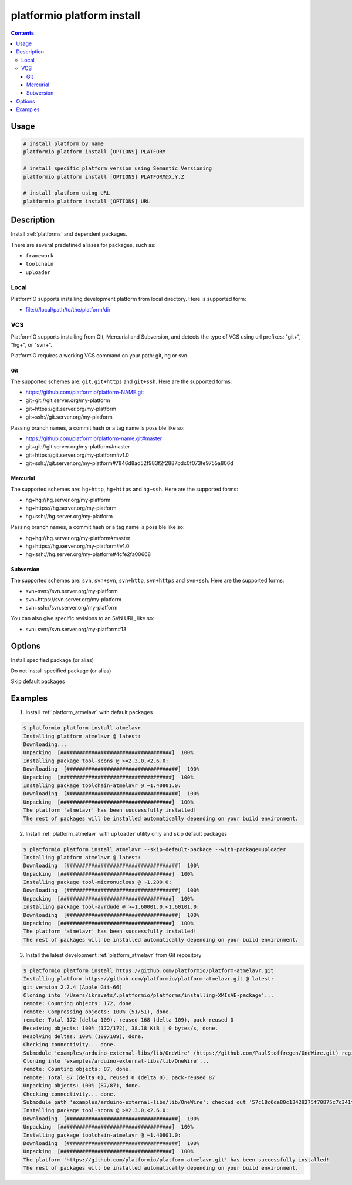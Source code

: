 ..  Copyright 2014-present Ivan Kravets <me@ikravets.com>
    Licensed under the Apache License, Version 2.0 (the "License");
    you may not use this file except in compliance with the License.
    You may obtain a copy of the License at
       http://www.apache.org/licenses/LICENSE-2.0
    Unless required by applicable law or agreed to in writing, software
    distributed under the License is distributed on an "AS IS" BASIS,
    WITHOUT WARRANTIES OR CONDITIONS OF ANY KIND, either express or implied.
    See the License for the specific language governing permissions and
    limitations under the License.

.. _cmd_platform_install:

platformio platform install
===========================

.. contents::

Usage
-----

.. code-block:: bash

    # install platform by name
    platformio platform install [OPTIONS] PLATFORM

    # install specific platform version using Semantic Versioning
    platformio platform install [OPTIONS] PLATFORM@X.Y.Z

    # install platform using URL
    platformio platform install [OPTIONS] URL


Description
-----------

Install :ref:`platforms` and dependent packages.

There are several predefined aliases for packages, such as:

* ``framework``
* ``toolchain``
* ``uploader``

Local
~~~~~

PlatformIO supports installing development platform from local directory. Here
is supported form:

* file:///local/path/to/the/platform/dir

VCS
~~~

PlatformIO supports installing from Git, Mercurial and Subversion, and detects
the type of VCS using url prefixes: "git+", "hg+", or "svn+".

PlatformIO requires a working VCS command on your path: git, hg or svn.

Git
^^^

The supported schemes are: ``git``, ``git+https`` and ``git+ssh``. Here are
the supported forms:

* https://github.com/platformio/platform-NAME.git
* git+git://git.server.org/my-platform
* git+https://git.server.org/my-platform
* git+ssh://git.server.org/my-platform

Passing branch names, a commit hash or a tag name is possible like so:

* https://github.com/platformio/platform-name.git#master
* git+git://git.server.org/my-platform#master
* git+https://git.server.org/my-platform#v1.0
* git+ssh://git.server.org/my-platform#7846d8ad52f983f2f2887bdc0f073fe9755a806d

Mercurial
^^^^^^^^^

The supported schemes are: ``hg+http``, ``hg+https`` and ``hg+ssh``. Here are
the supported forms:

* hg+hg://hg.server.org/my-platform
* hg+https://hg.server.org/my-platform
* hg+ssh://hg.server.org/my-platform

Passing branch names, a commit hash or a tag name is possible like so:

* hg+hg://hg.server.org/my-platform#master
* hg+https://hg.server.org/my-platform#v1.0
* hg+ssh://hg.server.org/my-platform#4cfe2fa00668

Subversion
^^^^^^^^^^

The supported schemes are: ``svn``, ``svn+svn``, ``svn+http``, ``svn+https``
and ``svn+ssh``. Here are the supported forms:

* svn+svn://svn.server.org/my-platform
* svn+https://svn.server.org/my-platform
* svn+ssh://svn.server.org/my-platform

You can also give specific revisions to an SVN URL, like so:

* svn+svn://svn.server.org/my-platform#13

Options
-------

.. program:: platformio platform install

.. option::
    --with-package

Install specified package (or alias)


.. option::
    --without-package

Do not install specified package (or alias)

.. option::
    --skip-default

Skip default packages

Examples
--------

1. Install :ref:`platform_atmelavr` with default packages

.. code-block:: bash

    $ platformio platform install atmelavr
    Installing platform atmelavr @ latest:
    Downloading...
    Unpacking  [####################################]  100%
    Installing package tool-scons @ >=2.3.0,<2.6.0:
    Downloading  [####################################]  100%
    Unpacking  [####################################]  100%
    Installing package toolchain-atmelavr @ ~1.40801.0:
    Downloading  [####################################]  100%
    Unpacking  [####################################]  100%
    The platform 'atmelavr' has been successfully installed!
    The rest of packages will be installed automatically depending on your build environment.


2. Install :ref:`platform_atmelavr` with ``uploader`` utility only and skip
   default packages

.. code-block:: bash

    $ platformio platform install atmelavr --skip-default-package --with-package=uploader
    Installing platform atmelavr @ latest:
    Downloading  [####################################]  100%
    Unpacking  [####################################]  100%
    Installing package tool-micronucleus @ ~1.200.0:
    Downloading  [####################################]  100%
    Unpacking  [####################################]  100%
    Installing package tool-avrdude @ >=1.60001.0,<1.60101.0:
    Downloading  [####################################]  100%
    Unpacking  [####################################]  100%
    The platform 'atmelavr' has been successfully installed!
    The rest of packages will be installed automatically depending on your build environment.

3. Install the latest development :ref:`platform_atmelavr` from Git repository

.. code-block:: bash

    $ platformio platform install https://github.com/platformio/platform-atmelavr.git
    Installing platform https://github.com/platformio/platform-atmelavr.git @ latest:
    git version 2.7.4 (Apple Git-66)
    Cloning into '/Users/ikravets/.platformio/platforms/installing-XMIsAE-package'...
    remote: Counting objects: 172, done.
    remote: Compressing objects: 100% (51/51), done.
    remote: Total 172 (delta 109), reused 168 (delta 109), pack-reused 0
    Receiving objects: 100% (172/172), 38.18 KiB | 0 bytes/s, done.
    Resolving deltas: 100% (109/109), done.
    Checking connectivity... done.
    Submodule 'examples/arduino-external-libs/lib/OneWire' (https://github.com/PaulStoffregen/OneWire.git) registered for path 'examples/arduino-external-libs/lib/OneWire'
    Cloning into 'examples/arduino-external-libs/lib/OneWire'...
    remote: Counting objects: 87, done.
    remote: Total 87 (delta 0), reused 0 (delta 0), pack-reused 87
    Unpacking objects: 100% (87/87), done.
    Checking connectivity... done.
    Submodule path 'examples/arduino-external-libs/lib/OneWire': checked out '57c18c6de80c13429275f70875c7c341f1719201'
    Installing package tool-scons @ >=2.3.0,<2.6.0:
    Downloading  [####################################]  100%
    Unpacking  [####################################]  100%
    Installing package toolchain-atmelavr @ ~1.40801.0:
    Downloading  [####################################]  100%
    Unpacking  [####################################]  100%
    The platform 'https://github.com/platformio/platform-atmelavr.git' has been successfully installed!
    The rest of packages will be installed automatically depending on your build environment.
